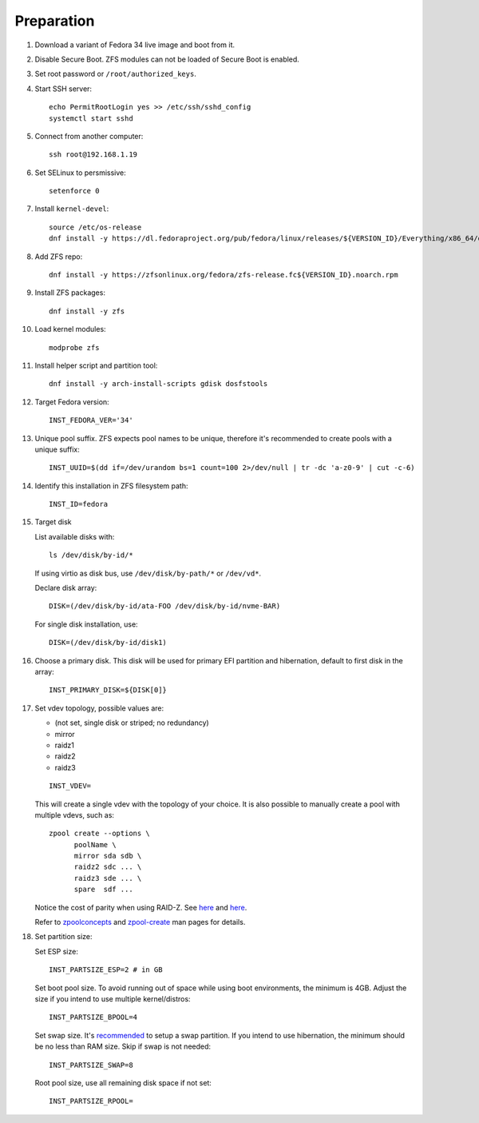 .. highlight:: sh

Preparation
======================

.. contents:: Table of Contents
   :local:

#. Download a variant of Fedora 34 live image
   and boot from it.

#. Disable Secure Boot. ZFS modules can not be loaded of Secure Boot is enabled.
#. Set root password or ``/root/authorized_keys``.
#. Start SSH server::

    echo PermitRootLogin yes >> /etc/ssh/sshd_config
    systemctl start sshd

#. Connect from another computer::

    ssh root@192.168.1.19

#. Set SELinux to persmissive::

    setenforce 0

#. Install ``kernel-devel``::

    source /etc/os-release
    dnf install -y https://dl.fedoraproject.org/pub/fedora/linux/releases/${VERSION_ID}/Everything/x86_64/os/Packages/k/kernel-devel-$(uname -r).rpm

#. Add ZFS repo::

    dnf install -y https://zfsonlinux.org/fedora/zfs-release.fc${VERSION_ID}.noarch.rpm

#. Install ZFS packages::

    dnf install -y zfs

#. Load kernel modules::

    modprobe zfs

#. Install helper script and partition tool::

    dnf install -y arch-install-scripts gdisk dosfstools

#. Target Fedora version::

    INST_FEDORA_VER='34'

#. Unique pool suffix. ZFS expects pool names to be
   unique, therefore it's recommended to create
   pools with a unique suffix::

    INST_UUID=$(dd if=/dev/urandom bs=1 count=100 2>/dev/null | tr -dc 'a-z0-9' | cut -c-6)

#. Identify this installation in ZFS filesystem path::

    INST_ID=fedora

#. Target disk

   List available disks with::

    ls /dev/disk/by-id/*

   If using virtio as disk bus, use
   ``/dev/disk/by-path/*`` or ``/dev/vd*``.

   Declare disk array::

    DISK=(/dev/disk/by-id/ata-FOO /dev/disk/by-id/nvme-BAR)

   For single disk installation, use::

    DISK=(/dev/disk/by-id/disk1)

#. Choose a primary disk. This disk will be used
   for primary EFI partition and hibernation, default to
   first disk in the array::

    INST_PRIMARY_DISK=${DISK[0]}

#. Set vdev topology, possible values are:

   - (not set, single disk or striped; no redundancy)
   - mirror
   - raidz1
   - raidz2
   - raidz3

   ::

    INST_VDEV=

   This will create a single vdev with the topology of your choice.
   It is also possible to manually create a pool with multiple vdevs, such as::

    zpool create --options \
          poolName \
          mirror sda sdb \
          raidz2 sdc ... \
          raidz3 sde ... \
          spare  sdf ...

   Notice the cost of parity when using RAID-Z. See
   `here <https://www.delphix.com/blog/delphix-engineering/zfs-raidz-stripe-width-or-how-i-learned-stop-worrying-and-love-raidz>`__
   and `here <https://docs.google.com/spreadsheets/d/1tf4qx1aMJp8Lo_R6gpT689wTjHv6CGVElrPqTA0w_ZY/>`__.

   Refer to `zpoolconcepts <https://openzfs.github.io/openzfs-docs/man/7/zpoolconcepts.7.html>`__
   and `zpool-create <https://openzfs.github.io/openzfs-docs/man/8/zpool-create.8.html>`__
   man pages for details.

#. Set partition size:

   Set ESP size::

    INST_PARTSIZE_ESP=2 # in GB

   Set boot pool size. To avoid running out of space while using
   boot environments, the minimum is 4GB. Adjust the size if you
   intend to use multiple kernel/distros::

    INST_PARTSIZE_BPOOL=4

   Set swap size. It's `recommended <https://chrisdown.name/2018/01/02/in-defence-of-swap.html>`__
   to setup a swap partition. If you intend to use hibernation,
   the minimum should be no less than RAM size. Skip if swap is not needed::

    INST_PARTSIZE_SWAP=8

   Root pool size, use all remaining disk space if not set::

    INST_PARTSIZE_RPOOL=
